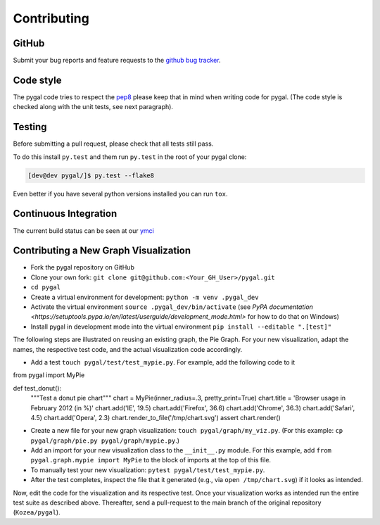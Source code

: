 ============
Contributing
============


GitHub
======

Submit your bug reports and feature requests to the `github bug tracker <http://github.com/Kozea/pygal/issues>`_.


Code style
==========

The pygal code tries to respect the `pep8 <https://www.python.org/dev/peps/pep-0008/>`_ please keep that in mind when writing code for pygal. (The code style is checked along with the unit tests, see next paragraph).


Testing
=======

Before submitting a pull request, please check that all tests still pass.


To do this install ``py.test`` and them run ``py.test`` in the root of your pygal clone:

.. code-block:: bash

   [dev@dev pygal/]$ py.test --flake8


Even better if you have several python versions installed you can run ``tox``.


Continuous Integration
======================

The current build status can be seen at our `ymci <https://ymci.kozea.fr/project/view/12>`_


Contributing a New Graph Visualization
======================================

* Fork the pygal repository on GitHub
* Clone your own fork: ``git clone git@github.com:<Your_GH_User>/pygal.git``
* ``cd pygal``
* Create a virtual environment for development: ``python -m venv .pygal_dev``
* Activate the virtual environment ``source .pygal_dev/bin/activate`` (see `PyPA documentation <https://setuptools.pypa.io/en/latest/userguide/development_mode.html>` for how to do that on Windows)
* Install pygal in development mode into the virtual environment ``pip install --editable ".[test]"``

The following steps are illustrated on reusing an existing graph, the Pie Graph. For your new visualization, adapt the names, the respective test code, and the actual visualization code accordingly.

* Add a test ``touch pygal/test/test_mypie.py``. For example, add the following code to it

.. code-block:: python

from pygal import MyPie

def test_donut():
    """Test a donut pie chart"""
    chart = MyPie(inner_radius=.3, pretty_print=True)
    chart.title = 'Browser usage in February 2012 (in %)'
    chart.add('IE', 19.5)
    chart.add('Firefox', 36.6)
    chart.add('Chrome', 36.3)
    chart.add('Safari', 4.5)
    chart.add('Opera', 2.3)
    chart.render_to_file('/tmp/chart.svg')
    assert chart.render()



* Create a new file for your new graph visualization: ``touch pygal/graph/my_viz.py``. (For this example: ``cp pygal/graph/pie.py pygal/graph/mypie.py``.)
* Add an import for your new visualization class to the ``__init__.py`` module. For this example, add ``from pygal.graph.mypie import MyPie`` to the block of imports at the top of this file.
* To manually test your new visualization: ``pytest pygal/test/test_mypie.py``.
* After the test completes, inspect the file that it generated (e.g., via ``open /tmp/chart.svg``) if it looks as intended.


Now, edit the code for the visualization and its respective test.
Once your visualization works as intended run the entire test suite as described above.
Thereafter, send a pull-request to the main branch of the original repository (``Kozea/pygal``).
